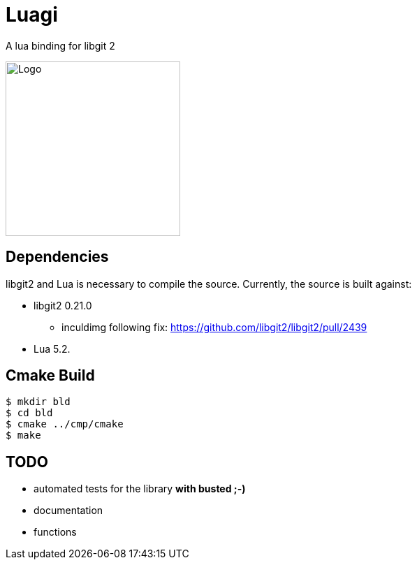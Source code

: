 = Luagi

A lua binding for libgit 2

image::https://cdn.rawgit.com/jwes/luagi/master/etc/luagi_color_logo.svg[Logo,250,250]

== Dependencies

libgit2 and Lua is necessary to compile the source.
Currently, the source is built against:

* libgit2 0.21.0
** inculdimg following fix: https://github.com/libgit2/libgit2/pull/2439
* Lua 5.2.

== Cmake Build

[source,bash]
----
$ mkdir bld
$ cd bld
$ cmake ../cmp/cmake
$ make
----

== TODO

* automated tests for the library *with busted ;-)*
* documentation
* functions

